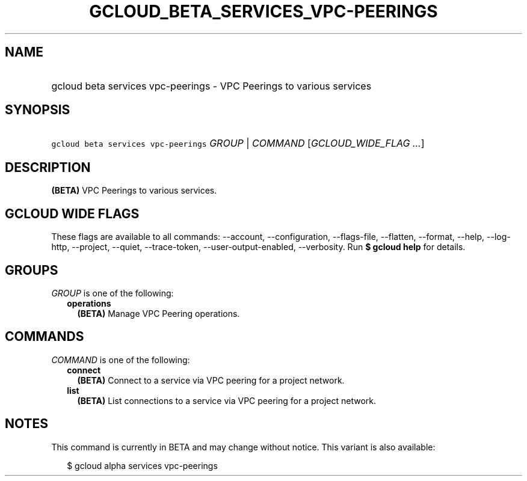 
.TH "GCLOUD_BETA_SERVICES_VPC\-PEERINGS" 1



.SH "NAME"
.HP
gcloud beta services vpc\-peerings \- VPC Peerings to various services



.SH "SYNOPSIS"
.HP
\f5gcloud beta services vpc\-peerings\fR \fIGROUP\fR | \fICOMMAND\fR [\fIGCLOUD_WIDE_FLAG\ ...\fR]



.SH "DESCRIPTION"

\fB(BETA)\fR VPC Peerings to various services.



.SH "GCLOUD WIDE FLAGS"

These flags are available to all commands: \-\-account, \-\-configuration,
\-\-flags\-file, \-\-flatten, \-\-format, \-\-help, \-\-log\-http, \-\-project,
\-\-quiet, \-\-trace\-token, \-\-user\-output\-enabled, \-\-verbosity. Run \fB$
gcloud help\fR for details.



.SH "GROUPS"

\f5\fIGROUP\fR\fR is one of the following:

.RS 2m
.TP 2m
\fBoperations\fR
\fB(BETA)\fR Manage VPC Peering operations.


.RE
.sp

.SH "COMMANDS"

\f5\fICOMMAND\fR\fR is one of the following:

.RS 2m
.TP 2m
\fBconnect\fR
\fB(BETA)\fR Connect to a service via VPC peering for a project network.

.TP 2m
\fBlist\fR
\fB(BETA)\fR List connections to a service via VPC peering for a project
network.


.RE
.sp

.SH "NOTES"

This command is currently in BETA and may change without notice. This variant is
also available:

.RS 2m
$ gcloud alpha services vpc\-peerings
.RE

